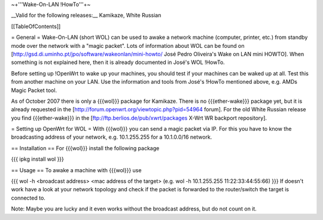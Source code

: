 ~+'''Wake-On-LAN !HowTo'''+~

__Valid for the following releases:__ Kamikaze, White Russian

[[TableOfContents]]

= General =
Wake-On-LAN (short WOL) can be used to awake a network machine (computer, printer, etc.) from standby mode over the network with a "magic packet". Lots of information about WOL can be found on [http://gsd.di.uminho.pt/jpo/software/wakeonlan/mini-howto/ José Pedro Oliveira's Wake on LAN mini HOWTO]. When something is not explained here, then it is already documented in José's WOL !HowTo.

Before setting up !OpenWrt to wake up your machines, you should test if your machines can be waked up at all. Test this from another machine on your LAN. Use the information and tools from José's !HowTo mentioned above, e.g. AMDs Magic Packet tool.

As of October 2007 there is only a {{{wol}}} package for Kamikaze.
There is no {{{ether-wake}}} package yet, but it is already requested in the [http://forum.openwrt.org/viewtopic.php?pid=54964 forum].
For the old White Russian release you find {{{ether-wake}}} in the [ftp://ftp.berlios.de/pub/xwrt/packages X-Wrt WR backport repository].

= Setting up OpenWrt for WOL =
With {{{wol}}} you can send a magic packet via IP. For this you have to know the broadcasting address of your network, e.g. 10.1.255.255 for a 10.1.0.0/16 network.

== Installation ==
For {{{wol}}} install the following package

{{{
ipkg install wol
}}}

== Usage ==
To awake a machine with {{{wol}}} use

{{{
wol -h <broadcast address> <mac address of the target> (e.g. wol -h 10.1.255.255 11:22:33:44:55:66)
}}}
If doesn't work have a look at your network topology and check if the packet is forwarded to the router/switch the target is connected to.

Note: Maybe you are lucky and it even works without the broadcast address, but do not count on it.

